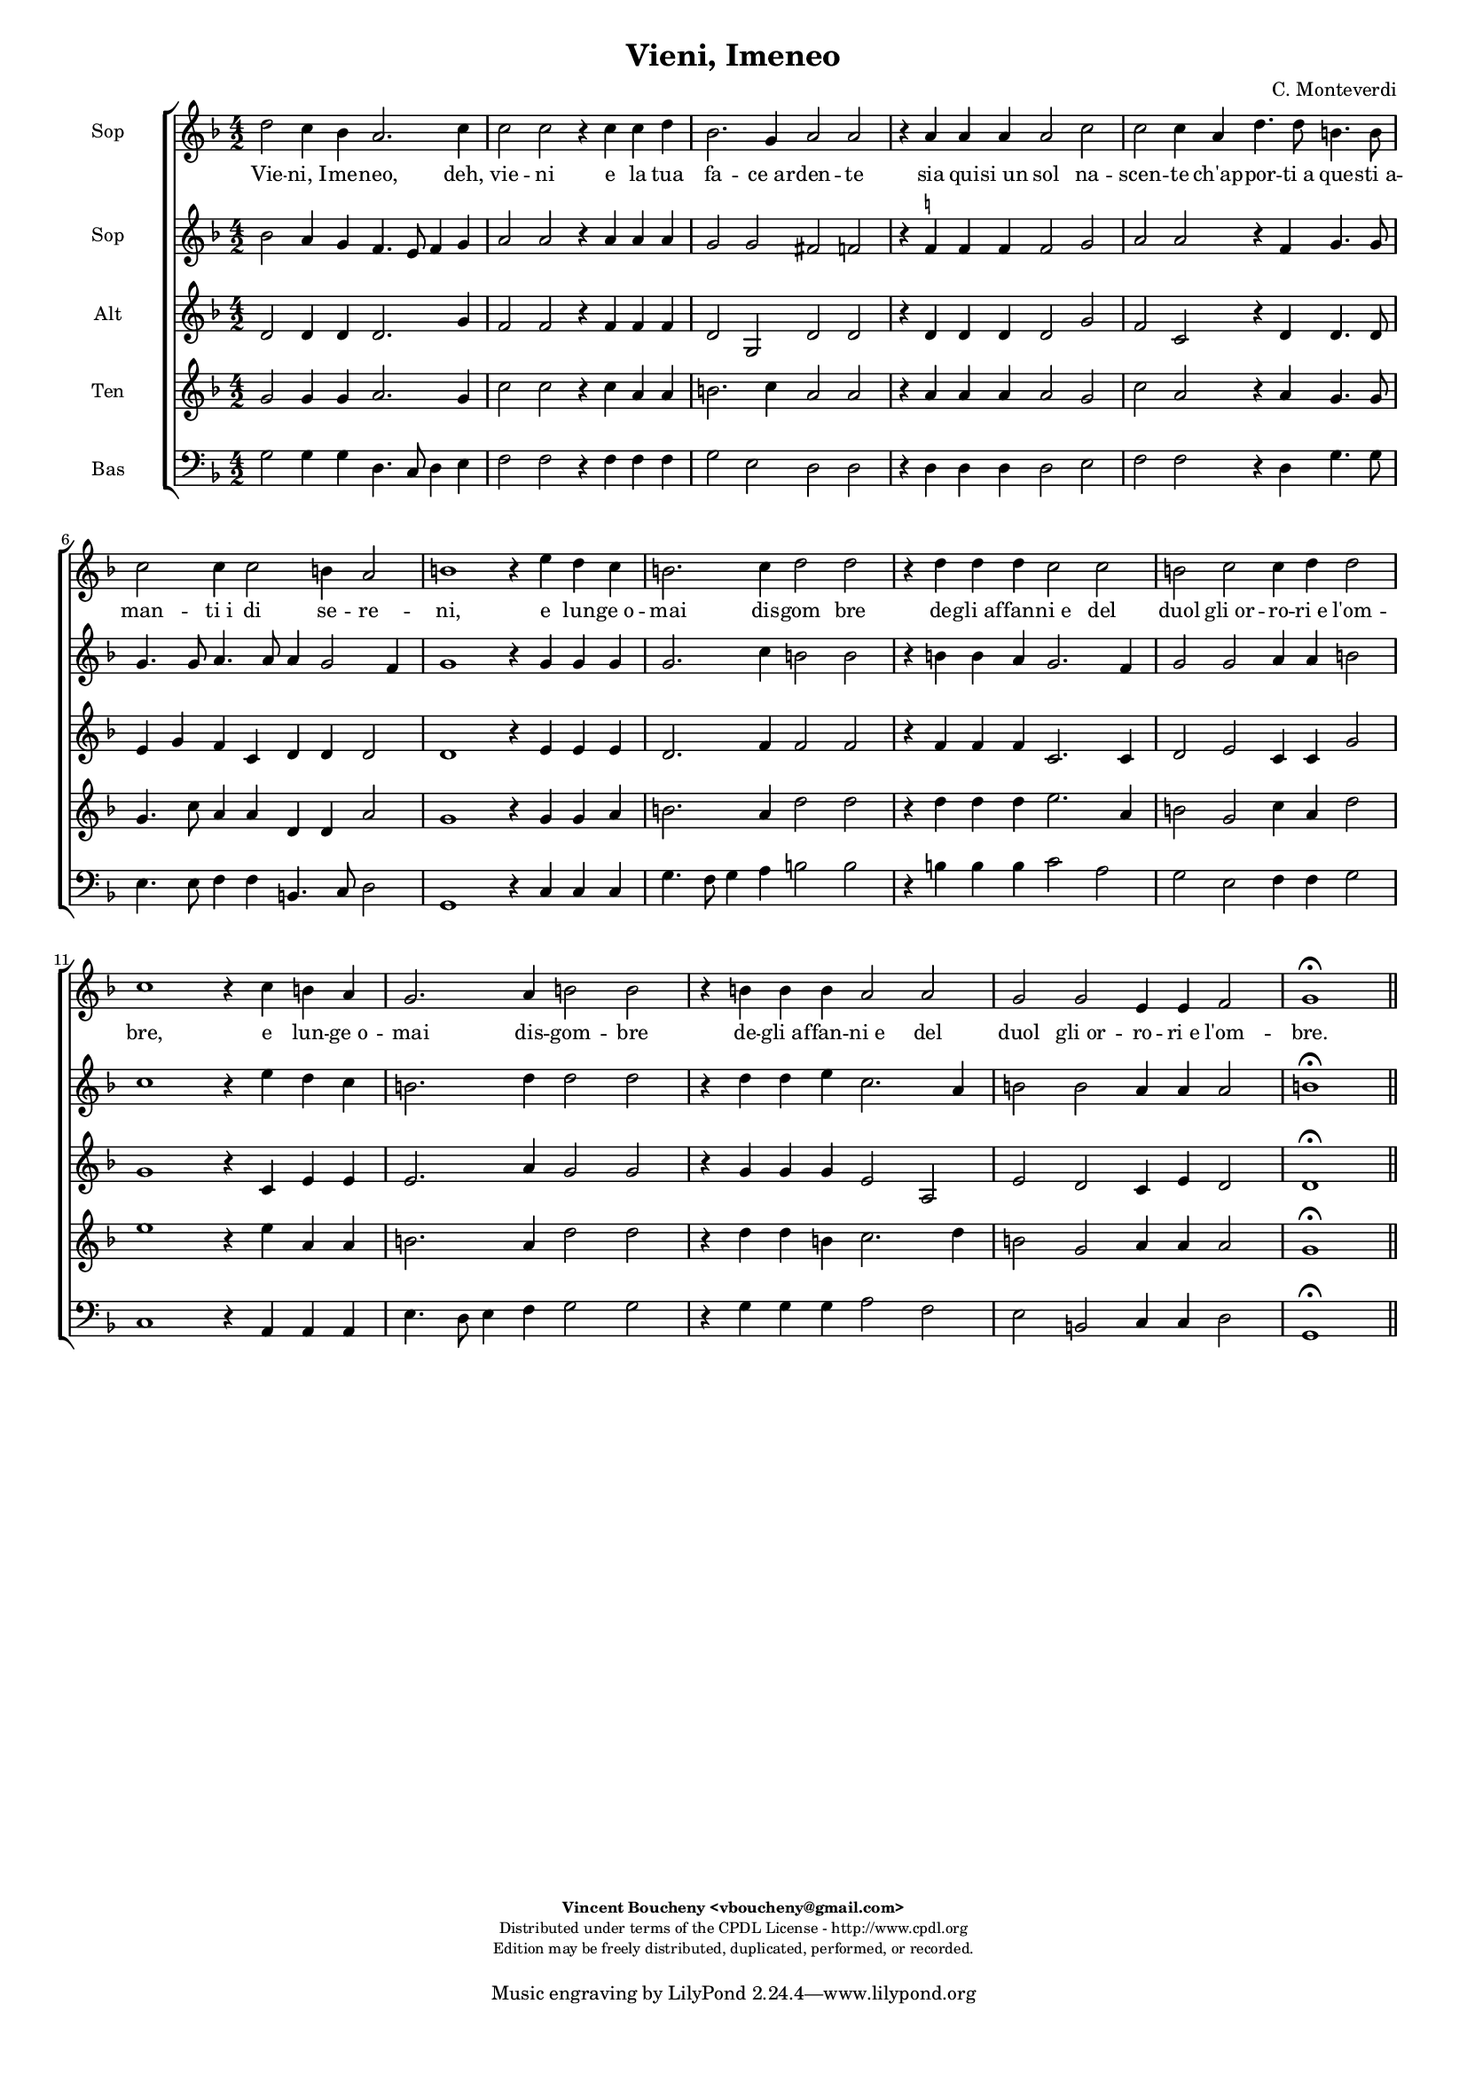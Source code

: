 %
% Vieni, Imeneo
% (C) CPDL - V0.1
%
#(set-global-staff-size 14)
\paper {
#(set-paper-size "a4")
top-margin = 5\mm
bottom-margin = 10\mm
after-title-space = 5\mm
before-title-space = 0\mm
head-separation = 0\mm
left-margin = 10\mm
right-margin = 10\mm
}
\version "2.10.33"
\header {
title = "Vieni, Imeneo"
composer = "C. Monteverdi"
enteredby = "Vincent Boucheny <vboucheny@gmail.com>"
copyright = \markup \fontsize #-2 {
\column {
\fill-line \bold {
\enteredby
}
\fill-line {
"Distributed under terms of the CPDL License - http://www.cpdl.org"
}
\fill-line {
"Edition may be freely distributed, duplicated, performed, or recorded."
}
\fill-line {
" "
}
}
}
}

globalVoice = { \time 4/2 \autoBeamOff }

sopraaVoice = \new Voice = "sopraaVoice" {
\relative c'' {
\clef treble
\key f \major
d2 c4 bes a2. c4
c2 c r4 c c d
bes2. g4 a2 a
r4 a a a a2 c
c c4 a d4. d8 b4. b8
c2 c4 c2 b4 a2

b1 r4 e d c
b2. c4 d2 d
r4 d d d c2 c
b c c4 d d2
c1 r4 c b a
g2. a4 b2 b
r4 b b b a2 a
g g e4 e f2
g1\fermata
}
}

soprabVoice = \new Voice = "soprabVoice" {
\relative c'' {
\clef treble
\key f \major
\globalVoice
bes2 a4 g f4. e8 f4 g
a2 a r4 a a a
g2 g fis f
r4 f^\markup\tiny\natural f f f2 g
a a r4 f g4. g8
g4. g8 a4. a8 a4 g2 f4
g1 r4 g g g
g2. c4 b2 b
r4 b b a g2. f4
g2 g a4 a b2
c1 r4 e d c
b2. d4 d2 d
r4 d d e c2. a4
b2 b a4 a a2
b1\fermata
\bar "||"
}
}

altiVoice = \new Voice = "altiVoice" {
\relative c' {
\clef treble
\key f \major
\globalVoice
d2 d4 d d2. g4
f2 f r4 f f f
d2 g, d' d
r4 d d d d2 g
f c r4 d d4. d8
e4 g f c d d d2
d1 r4 e e e
d2. f4 f2 f
r4 f f f c2. c4
d2 e c4 c g'2
g1 r4 c, e e
e2. a4 g2 g
r4 g g g e2 a,
e' d c4 e d2
d1\fermata
\bar "||"
}
}

tenorVoice = \new Voice = "tenorVoice" {
\relative c'' {
\clef treble
\key f \major
\globalVoice
g2 g4 g a2. g4
c2 c r4 c a a
b2. c4 a2 a
r4 a a a a2 g
c a r4 a g4. g8
g4. c8 a4 a d, d a'2
g1 r4 g g a
b2. a4 d2 d
r4 d d d e2. a,4
b2 g c4 a d2
e1 r4 e a, a
b2. a4 d2 d
r4 d d b c2. d4
b2 g a4 a a2
g1\fermata
\bar "||"
}
}

bassVoice = \new Voice = "bassVoice" {
\relative c' {
\clef "bass"
\key f \major
\globalVoice
g2 g4 g d4. c8 d4 e
f2 f r4 f f f
g2 e d d
r4 d d d d2 e
f f r4 d g4. g8
e4. e8 f4 f b,4. c8 d2
g,1 r4 c c c
g'4. f8 g4 a b2 b
r4 b b b c2 a
g e f4 f g2
c,1 r4 a a a
e'4. d8 e4 f g2 g
r4 g g g a2 f
e b c4 c d2
g,1\fermata
\bar "||"
}
}

%
% STAFFS
%

multiStaff = \new Staff = "multiStaff" {
\set Staff.midiInstrument = #"recorder"
<<
\sopraaVoice
\altiVoice
>>
}

sopraaStaff = \new Staff = "sopraaStaff" {
\set Staff.midiInstrument = #"acoustic grand"
\set Staff.instrumentName = #"Sop"
<<
\sopraaVoice
>>
}

soprabStaff = \new Staff = "soprabStaff" {
\set Staff.midiInstrument = #"recorder"
\set Staff.instrumentName = #"Sop"
<<
\soprabVoice
>>
}


altiStaff = \new Staff = "altiStaff" {
\set Staff.midiInstrument = #"recorder"
\set Staff.instrumentName = #"Alt"
<<
\altiVoice
>>
}

tenorStaff = \new Staff = "tenorStaff" {
\set Staff.midiInstrument = #"recorder"
\set Staff.instrumentName = #"Ten"
<<
\tenorVoice
>>
}

bassStaff = \new Staff = "bassStaff" {
\set Staff.midiInstrument = #"recorder"
\set Staff.instrumentName = #"Bas"
<<
\bassVoice
>>
}

%
% Lyrics
%

sopraaWords = \lyricmode {
Vie -- ni,_I -- me -- neo, deh, vie -- ni
e la tua fa -- ce_ar -- den -- te
sia qui -- si_un sol na --
scen -- te ch'ap -- por -- ti_a que -- sti_a --
man -- ti_i di se -- re --

-- ni, e lun -- ge_o --
mai dis -- gom bre
de -- gli_af -- fan -- ni_e del
duol gli_or -- ro -- ri_e l'om --
-- bre, e lun -- ge_o --
mai dis -- gom -- bre
de -- gli_af -- fan -- ni_e del
duol gli_or -- ro -- ri_e l'om --
bre.
}

soprabWords = \lyricmode {
Vie -- ni,_I -- me -- neo, _ _ deh, vie -- ni
e la tua fa -- ce_ar -- den -- te
sia qui -- si_un sol na --
scen -- te ch'ap -- por -- ti_a que -- sti_a --
man -- ti_i di se -- re --

-- ni, e lun -- ge_o --
mai dis -- gom bre
de -- gli_af -- fan -- ni_e del
duol gli_or -- ro -- ri_e l'om --
-- bre, e lun -- ge_o --
mai dis -- gom -- bre
de -- gli_af -- fan -- ni_e del
duol gli_or -- ro -- ri_e l'om --
bre.
}

altiWords = \lyricmode {
Vie -- ni,_I -- me -- neo, deh, vie -- ni
e la tua fa -- ce_ar -- den -- te
sia qui -- si_un sol na --
scen -- te ch'ap -- por -- ti_a que -- sti_a --
man -- ti_i di se -- re --

-- ni, e lun -- ge_o --
mai dis -- gom bre
de -- gli_af -- fan -- ni_e del
duol gli_or -- ro -- ri_e l'om --
-- bre, e lun -- ge_o --
mai dis -- gom -- bre
de -- gli_af -- fan -- ni_e del
duol gli_or -- ro -- ri_e l'om --
bre.
}

tenorWords = \lyricmode {
Vie -- ni,_I -- me -- neo, deh, vie -- ni
e la tua fa -- ce_ar -- den -- te
sia qui -- si_un sol na --
scen -- te ch'ap -- por -- ti_a que -- sti_a --
man -- ti_i di se -- re --

-- ni, e lun -- ge_o --
mai dis -- gom bre
de -- gli_af -- fan -- ni_e del
duol gli_or -- ro -- ri_e l'om --
-- bre, e lun -- ge_o --
mai dis -- gom -- bre
de -- gli_af -- fan -- ni_e del
duol gli_or -- ro -- ri_e l'om --
bre.
}

bassWords = \lyricmode {
Vie -- ni,_I -- me -- neo, _ _ deh, vie -- ni
e la tua fa -- ce_ar -- den -- te
sia qui -- si_un sol na --
scen -- te ch'ap -- por -- ti_a que -- sti_a --
man -- ti_i di se -- re --

-- ni, e lun -- ge_o --
mai _ _ dis -- gom bre
de -- gli_af -- fan -- ni_e del
duol gli_or -- ro -- ri_e l'om --
-- bre, e lun -- ge_o --
mai _ _ dis -- gom -- bre
de -- gli_af -- fan -- ni_e del
duol gli_or -- ro -- ri_e l'om --
bre.
}

\score {
\new ChoirStaff <<
\sopraaStaff
\new Lyrics \lyricsto "sopraaVoice" { \sopraaWords }
\soprabStaff
\altiStaff
\tenorStaff
\bassStaff
>>
\layout { }
\midi {
\context {
\Score
tempoWholesPerMinute = #(ly:make-moment 72 2)
}
}
}

